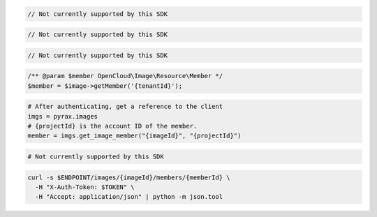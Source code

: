 .. code-block:: csharp

  // Not currently supported by this SDK

.. code-block:: java

  // Not currently supported by this SDK

.. code-block:: javascript

  // Not currently supported by this SDK

.. code-block:: php

    /** @param $member OpenCloud\Image\Resource\Member */
    $member = $image->getMember('{tenantId}');

.. code-block:: python

  # After authenticating, get a reference to the client
  imgs = pyrax.images
  # {projectId} is the account ID of the member.
  member = imgs.get_image_member("{imageId}", "{projectId}")

.. code-block:: ruby

  # Not currently supported by this SDK

.. code-block:: sh

  curl -s $ENDPOINT/images/{imageId}/members/{memberId} \
    -H "X-Auth-Token: $TOKEN" \
    -H "Accept: application/json" | python -m json.tool
